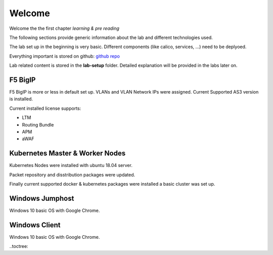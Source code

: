 Welcome
=======

Welcome the the first chapter *learning & pre reading*

The following sections provide generic information about the lab and different technologies used.

The lab set up in the beginning is very basic. Different components (like calico, services, ...) need to be deplyoed.

Everything important is stored on github:  `github repo <https://github.com/de1chk1nd/f5-k8s-istio-lab>`_

Lab related content is stored in the **lab-setup** folder. Detailed explanation will be provided in the labs later on.



F5 BigIP
--------

F5 BigIP is more or less in default set up. VLANs and VLAN Network IPs were assigned. Current Supported AS3 version is installed.

Current installed license supports:

* LTM
* Routing Bundle
* APM
* aWAF



Kubernetes Master & Worker Nodes
--------------------------------

Kubernetes Nodes were installed with ubuntu 18.04 server. 

Packet repository and disstribution packages were updated.

Finally current supported docker & kubernetes packages were installed a basic cluster was set up.



Windows Jumphost
----------------

Windows 10 basic OS with Google Chrome.


Windows Client
--------------

Windows 10 basic OS with Google Chrome.



..toctree::
